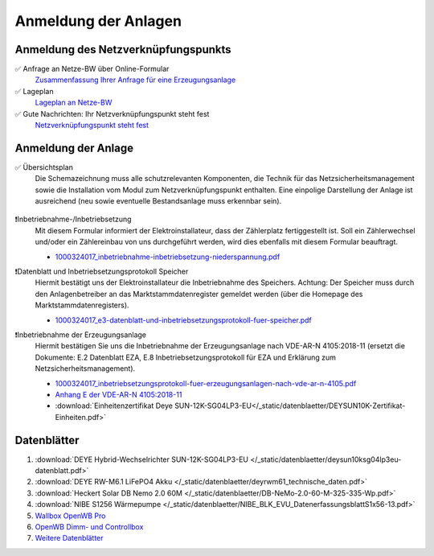 ######################
Anmeldung der Anlagen
######################


Anmeldung des Netzverknüpfungspunkts
====================================

✅ Anfrage an Netze-BW über Online-Formular
	`Zusammenfassung Ihrer Anfrage für eine Erzeugungsanlage <https://1drv.ms/b/s!AuFD38gz1WT73WcPliP_kjK80S7M?e=GWjX1m>`_

✅ Lageplan
	`Lageplan an Netze-BW <https://1drv.ms/b/s!AuFD38gz1WT72GuB2jttUUgr0ajM?e=4OyjSq>`_

✅ Gute Nachrichten: Ihr Netzverknüpfungspunkt steht fest
	`Netzverknüpfungspunkt steht fest <https://1drv.ms/b/s!AuFD38gz1WT72kK1RBUbZFWIQTG0?e=q7YHhJ>`_


Anmeldung der Anlage
====================

✅ Übersichtsplan
	Die Schemazeichnung muss alle schutzrelevanten Komponenten, die Technik für das Netzsicherheitsmanagement sowie die Installation vom Modul zum Netzverknüpfungspunkt enthalten. Eine einpolige Darstellung der Anlage ist ausreichend (neu sowie eventuelle Bestandsanlage muss erkennbar sein).

	.. figure:: ./images/pv-autark-MK40-V2.png
		:target: ../_images/pv-autark-MK40-V2.png

❗Inbetriebnahme-/Inbetriebsetzung
	Mit diesem Formular informiert der Elektroinstallateur, dass der Zählerplatz fertiggestellt ist. Soll ein Zählerwechsel und/oder ein Zählereinbau von uns durchgeführt werden, wird dies ebenfalls mit diesem Formular beauftragt.

	* `1000324017_inbetriebnahme-inbetriebsetzung-niederspannung.pdf <https://1drv.ms/b/s!AuFD38gz1WT7235sgCCg8SLXV_pc?e=UNZhsa>`_


❗Datenblatt und Inbetriebsetzungsprotokoll Speicher
	Hiermit bestätigt uns der Elektroinstallateur die Inbetriebnahme des Speichers. Achtung: Der Speicher muss durch den Anlagenbetreiber an das Marktstammdatenregister gemeldet werden (über die Homepage des Marktstammdatenregisters).

	* `1000324017_e3-datenblatt-und-inbetriebsetzungsprotokoll-fuer-speicher.pdf <https://1drv.ms/b/s!AuFD38gz1WT723__JPB6LcadUs5v?e=QP68LW>`_


❗Inbetriebnahme der Erzeugungsanlage
	Hiermit bestätigen Sie uns die Inbetriebnahme der Erzeugungsanlage nach VDE-AR-N 4105:2018-11 (ersetzt die Dokumente: E.2 Datenblatt EZA, E.8 Inbetriebsetzungsprotokoll für EZA und Erklärung zum Netzsicherheitsmanagement).

	* `1000324017_inbetriebsetzungsprotokoll-fuer-erzeugungsanlagen-nach-vde-ar-n-4105.pdf <https://1drv.ms/b/s!AuFD38gz1WT73AA3wRxD6BBn5D8s?e=zNJIgu>`_

	* `Anhang E der VDE-AR-N 4105:2018-11 <https://1drv.ms/b/s!AuFD38gz1WT71kFJoy-sYcWDfaym?e=cTuwDf>`_

	* :download:`Einheitenzertifikat Deye SUN-12K-SG04LP3-EU</_static/datenblaetter/DEYSUN10K-Zertifikat-Einheiten.pdf>`

Datenblätter
============

#. :download:`DEYE Hybrid-Wechselrichter SUN-12K-SG04LP3-EU </_static/datenblaetter/deysun10ksg04lp3eu-datenblatt.pdf>`
#. :download:`DEYE RW-M6.1 LiFePO4 Akku </_static/datenblaetter/deyrwm61_technische_daten.pdf>`
#. :download:`Heckert Solar DB Nemo 2.0 60M </_static/datenblaetter/DB-NeMo-2.0-60-M-325-335-Wp.pdf>`
#. :download:`NIBE S1256 Wärmepumpe </_static/datenblaetter/NIBE_BLK_EVU_DatenerfassungsblattS1x56-13.pdf>`
#. `Wallbox OpenWB Pro <https://openwb.de/main/?page_id=771#technischedaten>`_
#. `OpenWB Dimm- und Controllbox <https://openwb.de/main/?page_id=1637>`_
#. `Weitere Datenblätter <https://1drv.ms/f/s!AuFD38gz1WT71lgqR9VbrC0j9PLw?e=yuTUKk>`_

